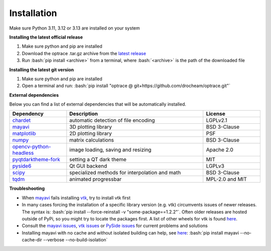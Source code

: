 .. _installation:

################
Installation
################

.. role:: python(code)
  :language: python
  :class: highlight

.. role:: bash(code)
  :language: bash
  :class: highlight

Make sure Python 3.11, 3.12 or 3.13 are installed on your system


**Installing the latest official release**

#. Make sure python and pip are installed
#. Download the optrace .tar.gz archive 
   from the `latest release <https://github.com/drocheam/optrace/releases/latest>`__
#. Run :bash:`pip install <archive>` from a terminal, 
   where :bash:`<archive>` is the path of the downloaded file 

**Installing the latest git version**

#. Make sure python and pip are installed
#. Open a terminal and run: :bash:`pip install "optrace @ git+https://github.com/drocheam/optrace.git"`


.. TODO note about limitation with PyPi

**External dependencies**

Below you can find a list of external dependencies that will be automatically installed. 

.. list-table:: 
   :widths: 250 600 250
   :header-rows: 1
   :align: left

   * - Dependency
     - Description
     - License
   * - `chardet <https://chardet.readthedocs.io/en/latest/>`_
     - automatic detection of file encoding
     - LGPLv2.1
   * - `mayavi <https://docs.enthought.com/mayavi/mayavi/>`_
     - 3D plotting library
     - BSD 3-Clause
   * - `matplotlib <https://matplotlib.org/stable/users/index>`_
     - 2D plotting library
     - PSF
   * - `numpy <https://numpy.org/doc/stable/user/index.html#user>`_
     - matrix calculations
     - BSD 3-Clause
   * - `opencv-python-headless <https://pypi.org/project/opencv-python-headless/>`_
     - image loading, saving and resizing
     - Apache 2.0
   * - `pyqtdarktheme-fork <https://pypi.org/project/pyqtdarktheme-fork/>`_
     - setting a QT dark theme
     - MIT
   * - `pyside6 <https://wiki.qt.io/Qt_for_Python>`_
     - Qt GUI backend
     - LGPLv3
   * - `scipy <https://scipy.github.io/devdocs/tutorial/index.html#user-guide>`_
     - specialized methods for interpolation and math
     - BSD 3-Clause
   * - `tqdm <https://pypi.org/project/tqdm/>`_
     - animated progressbar
     - MPL-2.0 and MIT


**Troubleshooting**

* When `mayavi <https://pypi.org/project/mayavi/>`__ fails installing `vtk <https://pypi.org/project/vtk/>`_, 
  try to install vtk first

* In many cases forcing the installation of a specific library version (e.g. vtk) circumvents issues of newer releases. 
  The syntax is: :bash:`pip install --force-reinstall -v "some-package==1.2.2"`.
  Often older releases are hosted outside of PyPi, so you might try to locate the packages first.
  A list of other wheels for vtk is found `here <https://docs.vtk.org/en/latest/advanced/available_python_wheels.html>`__.

* Consult the `mayavi issues <https://github.com/enthought/mayavi/issues>`__, 
  `vtk issues <https://gitlab.kitware.com/vtk/vtk/-/issues>`__ 
  or `PySide issues <https://bugreports.qt.io/projects/PYSIDE/issues/>`__ for current problems and solutions

* Installing mayavi with no cache and without isolated building can help, see `here <https://github.com/enthought/mayavi/issues/1325#issuecomment-2537662062>`__:
  :bash:`pip install mayavi --no-cache-dir --verbose  --no-build-isolation`


